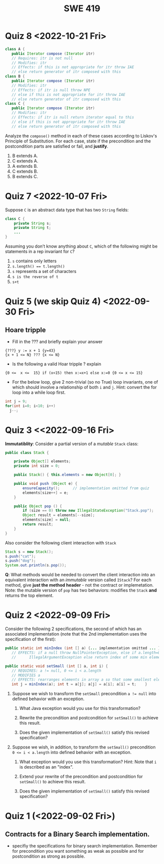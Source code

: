 #+TITLE: SWE 419 
#+OPTIONS: ^:nil toc:1

#+HTML_HEAD: <link rel="stylesheet" href="https://nguyenthanhvuh.github.io/files/org.css">
#+HTML_HEAD: <link rel="alternative stylesheet" href="https://nguyenthanhvuh.github.io/files/org-orig.css">

* Quiz 8 <2022-10-21 Fri>

  #+begin_src java
 class A {
    public Iterator compose (Iterator itr)
    // Requires: itr is not null
    // Modifies: itr
    // Effects: if this is not appropriate for itr throw IAE
    // else return generator of itr composed with this
 class B {
    public Iterator compose (Iterator itr)
    // Modifies: itr
    // Effects: if itr is null throw NPE 
    // else if this is not appropriate for itr throw IAE
    // else return generator of itr composed with this
 class C {
    public Iterator compose (Iterator itr)
    // Modifies: itr
    // Effects: if itr is null return iterator equal to this
    // else if this is not appropriate for itr throw IAE
    // else return generator of itr composed with this
   #+end_src

 Analyze the =compose()= method in each of these cases according to Liskov's Principle of Substitution. For each case, state if the precondition and the postcondition parts are satisfied or fail, and *justify*.

 1. B extends A. 
 1. C extends A. 
 1. A extends B. 
 1. C extends B.    
 1. B extends C. 

#+begin_comment
1. B extends A. 
Precondition Part: 
Answer: Satisfied: weaker precondition in B 
Postcondition Part: 
Answer: Satisfied: Identical behavior where A defined, with additional behavior where A not defined.
2.C extends A. 
Precondition Part: 
Answer: Satisfied: weaker precondition in C 
Postcondition Part: 
Answer: Satisfied: Identical behavior where A defined, with additional behavior where A not defined.
3. A extends B. 
Precondition Part: 
Answer: Not satisfied: stronger precondition in A 
Postcondition Part: 
Answer: No analysis required
4. C extends B. 
Precondition Part: 
Answer: Satisfied: same preconditions 
Postcondition Part: 
Answer A: Not satisfied: Inconsistent behavior in case where itr is null
Answer B: Satisfied, stronger post (assuming returning a an iterator equal to this)
5. B extends C. 
Precondition Part: 
Answer: Satisfied: same preconditions 
Postcondition Part: 
Answer: Not satisfied: Inconsistent behavior in case where itr is null
#+end_comment


* Quiz 7 <2022-10-07 Fri>

Suppose =C= is an abstract data type that has two =String= fields:
#+begin_src java
class C {
    private String s;
    private String t;
    ...
}
#+end_src

Assuming you don’t know anything about =C=, which of the following might be statements in a rep invariant for =C=?
1. ~s~ contains only letters
2. ~s.length() == t.length()~
3. ~s~ represents a set of characters
4. ~s is the reverse of t~
5. ~s+t~


* Quiz 5 (we skip Quiz 4) <2022-09-30 Fri>
** Hoare tripple
- Fill in the ??? and briefly explain your answer
#+begin_src 
{???} y := x + 1 {y=43}
{x + 1 <= N} ??? {x <= N}
#+end_src
#+begin_comment
{x=42} y := x + 1 {y=43}
{x + 1 <= N} x=x+1 {x <= N}
#+end_comment

- Is the following a valid Hoar tripple ?  explain
#+begin_src 
  {0 <=  x <=  15} if (x<15) then x:=x+1 else x:=0 {0 <= x <= 15}
#+end_src

#+begin_comment
WP(if (x<15) then x:=x+1 else x:=0, 0 <= x <= 15)
= x<15 -> 0 <= x+1 <= 15    &  x >= 15 -> 0<= 0 <= 15
= x<=14 -> -1 <= x <= 14    &  x >= 15 -> True
= x<=14 -> -1 <= x <= 14    &  True
= x<=14 -> -1 <= x <= 14

VC = 0<= x <= 15  -> (x<=14 -> -1 <= x <= 14)
   = (0<= x <= 15  & x<=14) -> -1 <= x <= 14
   = (0<= x <= 14) -> -1 <= x <= 14
   = True
#+end_comment

- For the below loop, give 2 non-trivial (so no True) loop invariants, one of which should involve a relationship of both ~i~ and ~j~. Hint: convert the for loop into a while loop first.
  
#+begin_src java
int j = 9;
for(int i=0; i<10; i++)  
  j--;
#+end_src

#+begin_comment
int j = 9;
int i = 0;
while(1){
  [I] // loop invariant
  if (i>=10) break;
  i++;
  j--;
  
}

j i
9 0
8 1
7 2
6 3
5 4
4 5
3 6
2 7
1 8
0 9
-1 10
#+end_comment



#+begin_comment
Here are 2:
i + j = 9
i >= 0 && i <= 10
#+end_comment




* Quiz 3 <<2022-09-16 Fri>

*Immutatiblity*: Consider a partial version of a /mutable/ ~Stack~ class:
   #+begin_src java
     public class Stack {

         private Object[] elements;
         private int size = 0;

         public Stack() { this.elements = new Object[0]; }

         public void push (Object e) {
             ensureCapacity();      // implementation omitted from quiz
             elements[size++] = e;
         }

         public Object pop () {
             if (size == 0) throw new IllegalStateException("Stack.pop");
             Object result = elements[--size];
             elements[size] = null;
             return result;
         }
     }

   #+end_src
   Also consider the following client interaction with ~Stack~
   #+begin_src java
     Stack s = new Stack();
     s.push("cat");
     s.push("dog");
     System.out.println(s.pop());
   #+end_src
   
     *Q*: What methods would be needed to convert the client interaction into an equivalent interaction with an /immutable/ version called ~IStack~? For each method, give *just the method header* - not the contract or implemetation. Note:  the mutable version of ~pop~ has two behaviors: modifies the ~Stack~ *and* returns the top element.

   
   #+begin_comment
     public class IStack{
     public IStack push(Object e){
     // return new IStack() .... 
     }

     public IStack pop (){
     // return new IStack object
     }

     public Object top(){
     // return the top of the stack 
     }

     }
   #+end_comment




* Quiz 2 <2022-09-09 Fri>


Consider the following 2 specifications, the second of which has an associated implementation (note that the 2nd implementation uses the specification of the first):

#+begin_src java
  public static int minIndex (int [] a) {... implementation omitted ... }
     // EFFECTS: if a null throw NullPointerException, else if a.length=0 throw
     //      IllegalArgumentException else return index of some min element in a.

  public static void setSmall (int [] a, int i) {
     // REQUIRES: a != null, 0 <= i < a.length
     // MODIFIES a
     // EFFECTS: rearranges elements in array a so that some smallest element is at index i
     int j = minIndex(a); int t = a[j]; a[j] = a[i]; a[i] = t;    }
#+end_src

1. Suppose we wish to transform the ~setSmall~ precondition ~a != null~ into defined behavior with an exception.
   1. What Java exception would you use for this transformation?
      #+begin_comment
      Answer: NullPointerException.
      #+end_comment
   2. Rewrite the precondition and postcondition for ~setSmall()~ to achieve this result.
      #+begin_comment
         Answer: Note that the predicate a!=null is no longer in the REQUIRES clause.
         // REQUIRES: 0 <= i < a.length
         // MODIFIES a
         // EFFECTS: if a = null throw NullPointerException else
         //          rearranges elements in array a so that 
         //          smallest element is at index i
      #+end_comment
   3. Does the given implementation of ~setSmall()~ satisfy this revised specification? 
      #+begin_comment
      Answer: Yes. Note that the call to ~minIndex()~ generates the correct exception.
      #+end_comment
2. Suppose we wish, in addition, to transform the ~setSmall()~ precondition ~0 <= i < a.length~ into defined behavior with an exception.
   1. What exception would you use this transformation? Hint: Note that ~i~ is described as an "index".
     #+begin_comment
     Answer: IndexOutOfBoundsException
     #+end_comment
   2. Extend your rewrite of the precondition and postcondition for ~setSmall()~ to achieve this result. 
      #+begin_comment
      Answer: Note that the predicate 0 <= i < a.length is no longer in the REQUIRES clause.
      // MODIFIES a
      // EFFECTS: if a = null throw NullPointerException else
      //          if !(0 <= i < a.length) throw IndexOutOfBoundsException else
      //          rearranges elements in array a so that 
      //          smallest element is at index i
      #+end_comment
   3. Does the given implementation of ~setSmall()~ satisfy this revised specification? 
      #+begin_comment
      Answer: No. There are two cases. If the array is not empty, then the implementation returns ~IndexOutOfBoundsException~. However, if the array is empty, then the implementation generates ~IllegalArgumentException~ via the call to ~minIndex()~, which is /not/ ~IndexOutOfBoundsException~.
      #+end_comment


* Quiz 1 (<2022-09-02 Fri>)
** Contracts for a Binary Search implementation.
   - specifiy the specifications for binary search implementation. Remember for precondition you want something as weak as possible and for postcondition as strong as possible.








































   
# * Quiz 2 (<2022-02-07 Mon>)

# Consider the following 2 specifications, the second of which has an associated implementation:
# #+begin_src java
# public static int minIndex (int [] a) {... implementation omitted ... }
#    // EFFECTS: if a null throw NullPointerException, else if a.length=0 throw
#    //      IllegalArgumentException else return index of some min element in a.
# public static void setSmall (int [] a, int i) {
#    // REQUIRES: a != null, 0 <= i < a.length
#    // MODIFIES a
#    // EFFECTS: rearranges elements in array a so that some smallest element is at index i
#    int j = minIndex(a); int t = a[j]; a[j] = a[i]; a[i] = t;    }
# #+end_src

# 1. Suppose we wish to transform the ~setSmall~ precondition ~a != null~ into defined behavior with an exception.
#    1. What Java exception would Bloch recommend for this transformation?
#       #+begin_comment
#       Answer: NullPointerException.
#       #+end_comment
#    2. Rewrite the precondition and postcondition for ~setSmall()~ to achieve this result.
#       #+begin_comment
#          Answer: Note that the predicate a!=null is no longer in the REQUIRES clause.
#          // REQUIRES: 0 <= i < a.length
#          // MODIFIES a
#          // EFFECTS: if a = null throw NullPointerException else
#          //          rearranges elements in array a so that 
#          //          smallest element is at index i
#       #+end_comment
#    3. Does the given implementation of ~setSmall()~ satisfy this revised specification? 
#       #+begin_comment
#       Answer: Yes. Note that the call to ~minIndex()~ generates the correct exception.
#       #+end_comment
# 2. Suppose we wish, in addition, to transform the ~setSmall()~ precondition ~0 <= i < a.length~ into defined behavior with an exception.
#    1. What exception would Bloch recommend for this transformation? Hint: Note that ~i~ is described as an "index".
#      #+begin_comment
#      Answer: IndexOutOfBoundsException
#      #+end_comment
#    2. Extend your rewrite of the precondition and postcondition for ~setSmall()~ to achieve this result. 
#       #+begin_comment
#       Answer: Note that the predicate 0 <= i < a.length is no longer in the REQUIRES clause.
#       // MODIFIES a
#       // EFFECTS: if a = null throw NullPointerException else
#       //          if !(0 <= i < a.length) throw IndexOutOfBoundsException else
#       //          rearranges elements in array a so that 
#       //          smallest element is at index i
#       #+end_comment
#    3. Does the given implementation of ~setSmall()~ satisfy this revised specification? 
#       #+begin_comment
#       Answer: No. There are two cases. If the array is not empty, then the implementation returns ~IndexOutOfBoundsException~. However, if the array is empty, then the implementation generates ~IllegalArgumentException~ via the call to ~minIndex()~, which is /not/ ~IndexOutOfBoundsException~.
#       #+end_comment


# ** Quiz 4: Verification using Hoare Logic
#    Given the program
#    #+begin_src java
#      // {x <= 1}   # P1
#      // {x <= 11}  # P2

#      while (x != 10){
#          x := x + 1;
#      }

#      //{x == 10}  # Q
#    #+end_src
  
#    1. Informally reason that this program is correct with the given =P1= and =Q=.
#    1. This program *is correct* with respect to the given precondition =P1= and postcondition =Q=.  Prove it by finding a loop invariant and verify the verification condition (show your work, i.e., generate the =wp= and the =vc= of the program, and reason about these)
#    2. Now, consider a different precondition =P2=. 
#       1. Recompute the VC of the program with respect to =P2=.
#       1. is the VC  =P2 -> WP ..=  valid?  if yes, what does that mean,  if not, what does that mean?
      
# #+begin_comment
#    loop inv :  x <= 10

#    wp(while[x<=10](x != 10){x := x + 1;}, {x == 10}) =

#    //conj 1
#    I = 
#    x <=10
   
#    //conj 2
#    (I & x!=10) => wp(x:= x+1, I)   =
#    (x <= 10 & x!=10) => wp(x:= x+1, x <= 10)
#    (x < 10) => x+1 <= 10
#    (x <= 9) => x <= 9
#    TRUE

#    //conj 3
#    (I & !(x!=10) => x == 10) =
#    (x <= 10 & !(x!=10) => x == 10)
#    x == 10 => x == 10
#    True

#    //vc
#    x<=10 => x<=10   #for P1,  this implication holds and thus shows the program is correct (wrt to Q and P1)

#    //x<=11 => x<=10   #for P2, this implication does not hold (cex x=11), and thus does not show anything other than that we cannot prove it. Important: fail to prove does not mean the program is wrong,  it simplify means we cannot prove it (could be because we picked a weak loop invariant,  could also be that the program is actually wrong)
# #+end_comment



# *  Quiz 4: Immutable class
  
#   1. Consider the following (supposedly) immutable class:

#      #+begin_src java
#        public final class Immutable { 
#            private final String string;
#            private final int x;
#            private final List<String> list;

#            public Immutable(String string, int x, List<String> list) {
#                this.string = string;                     // Line A
#                this.x = x;                               // Line B
#                this.list = new ArrayList<String> (list); // Line C
#            }

#            public String getString() { return string; }  // Line D
#            public int getInt()    { return x; }       // Line E
#            public List<String> getList() { return list; }    // Line F
#        }
#      #+end_src
#     Which of the lines (A--F) has a problem wrt the immutability of class Immutable?
#   2. For each of the above lines that has problem with immutability, write pseudocode code to demonstrate the issue

#     #+begin_comment
#      Only line F (because list is muttable)

#      List<String> list = //... supppose list is [cat, dog]
#      Immutable im = new Immutable("bat", 7, list);
#      list = im.getList();
#      list.add("elephant");   // now I've changed the internal state of Immutable
#                              // from
#                              // <bat, 7, [cat, dog]>
#                              // to
#                              // <bat, 7, [cat, dog, elephant]>
#     #+end_comment


# * Quiz 5:  Iterator

# The specification for Liskov's ~elements()~ method is given below. 
# - Note 1: A Liskov Iterator has only the the ~hasNext()~ and ~next()~ methods. 
# - Note 2: As discussed in class the abstract state for such an ~Iterator~ is a ~Stack~ of objects yet to be produced.

#     #+begin_src java
#      public Iterator elements() 
#      // EFFECTS: Returns a generator that will produce all the elements of
#      //  this (as Integers), each exactly once, in arbitrary order.
#      // REQUIRES: this must not be modified while the generator is in use


#        #+end_src	

# Consider the code below which uses ~elements()~. Line numbers have been added for reference purposes.
#   #+begin_src java    
#         0: IntSet s = new IntSet(); 

#         1: s.insert(2);
#         2: s.insert(8);
#         3: Iterator itr = s.elements();   
#         4: itr.next();                    
#         5: itr.next();                    
#         6: // See questions below
#         7: itr.next();                   

#   #+end_src
	
# - show the (stack) contents of ~itr~  after line 3
# #+begin_comment
# [2,8]  or [8,2]
# #+end_comment
# - show the contents of ~itr~  after line 5.
# #+begin_comment
# []
# #+end_comment  
# - If line 6 is ~s.insert(12)~; show the contents of ~itr~ after line 6? 
# #+begin_comment
# Undefined behavior or violating the requirements of iteration
# #+end_comment



# * Quiz 7:

#   #+begin_src java
#     Set<String> t = //  See questions below

#     t.add("antelope");
#     t.add("dog");
#     t.add("cat");

#  // t.toString() is ???
#   #+end_src  


# 1. Suppose ~t~ is instantiated as ~Set<String> t = new TreeSet<String>();~.  At the end of the computation, what is ~t.toString()?~ 
#   #+begin_comment
#   Answer: [antelope, cat, dog]
#   #+end_comment
# 2. Suppose ~t~ is instantiated as ~Set<String> t = new TreeSet<String>((x,y) -> x.length() - y.length());~. At the end of the computation, what is ~t.toString()?~
#   #+begin_comment
#   Answer: [dog, antelope]
#   #+end_comment

# # 3. Suppose ~t~ is instantiated as ~Set<String> t = new TreeSet<String>((x,y) -> y.compareTo(x));~. At the end of the computation, what is ~t.toString()?~
# # #+begin_comment
# # Answer: [dog, cat, antelope]
# # #+end_comment

# # 4. Which of the above ~Comparator~ implementations is problematic? and why?
# # #+begin_comment
# # Answer: 2, compare(a,b)  is not consistent with a.equals(b).
# # #+end_comment


# * Quiz 8:
# Consider the following code:
# #+begin_src java
# public class Example <E> {
#     String           string = "ant";
#     Integer          seven = 7;
#     E                e = null;
#     Object[]         objects;
#     List < Object >  listObject;
#     List < E >       listE;
#     public void m() {
#           // Java code for questions appears here
#     }
# }
# #+end_src

# Independently consider the following 5 sequences of Java instructions. For each sequence, what of the following choices will happen ? (i) compiler warning; (ii) compiler error; (iii) runtime exception; or (iv) normal run

# -
# #+begin_src java
# objects = new E[1];
# objects[0] = e;
# #+end_src
# #+begin_comment
# Answer: compiler error
# #+end_comment

# -
# #+begin_src java
# listE = new ArrayList < E >();
# listE.add(e);
# listObject = listE;
# #+end_src
# #+begin_comment
# Answer: compiler error
# #+end_comment


# -
# #+begin_src java
# listObject = new ArrayList < String >();
# listObject.add(string) ;
# listObject.add(seven) ;
# #+end_src
# #+begin_comment
# Answer: compiler error
# #+end_comment


# -
# #+begin_src java
# objects = new Object[1];
# objects[0] = string;
# objects[0] = seven;
# #+end_src
# #+begin_comment
# Answer: normal run
# #+end_comment


# -
# #+begin_src java
# objects = new String[1];
# objects[0] = string;
# objects[0] = seven;
# #+end_src
# #+begin_comment
# Answer: runtime exception
# #+end_comment

# * Quiz 9: 
#   Consider the following code.  
#   #+begin_src java
# class Apple {
#   // rep-inv:  name != null
#   private String name;
#   public Apple (String name) {   
#      if (name == null) throw new NPE(...);
#      this.name = name;
#   }
#   @Override public boolean equals (Object o) {
#      if (!(o instanceof Apple)) { return false; }
#      Apple a = (Apple) o;     
#      return name.equals(a.name);
#   }
#   @Override public int hashCode() { // see questions below }
#   @Override public String toString() { return name; }
# }
# class AppleTracker extends Apple {
#   private static Set<String> inventory = new HashSet<String> ();
#   public AppleTracker (String name) { super(name); inventory.add(name);}
#   public static Set<String> getInventory() { return Collections.unmodifiableSet(inventory);}
# }
# // client code
# Apple a = new Apple("Winesap");
# AppleTracker at1 = new AppleTracker("Winesap");
# AppleTracker at2 = new AppleTracker("Fuji");

#   #+end_src

# Mark each of the following either *True* or *False*:

# 1. The ~equals()~ method in the AppleTracker class is inherited from the Apple class. 
# - ~a.equals(at1)~ sometimes returns true and sometimes returns false. 
# - The ~equals()~ method in the Apple class relies on the rep-invariant to satisfy its contract. 
# - ~AppleTracker~ adds client-visible state to Apple objects. 
# - ~a.equals(at1)~ and ~at1.equals(a)~ are both true. 
# - ~a.equals(at2)~ and ~at2.equals(a)~ are both false. 
# - ~at1.equals(a)~ and ~a.equals(at2)~ are both true, but ~at1.equals(at2)~ is false. 
# - It would correct to implement ~hashCode()~ as ~return name.hashCode();~
# - It would correct to inherit ~hashCode()~ from the Object class. 
# - Bloch would object to replacing ~o instanceof Apple~ with a predicate built atop ~getClass()~. 


# # #+begin_comment
# # Answer: T,F,T,F,T,T,F,T,F,T
# # #+end_comment


# # * Quiz 10: 11/22
# # Consider the following code, and suppose the main method in ~Sub~ is executed.
# # #+begin_src java
# # public class Super {
# #   private String y;
# #   public Super () { stut();}
# #   public void stut() { if (y == null) {y = "cat";} else {y = y + y;}}
# # }
# # public class Sub extends Super {
# #   private String x;
# #   public Sub (String s) { x = s;}
# #   @Override public void stut() {
# #      x = x + x;
# #   }
# #   public static void main(String[] args) {
# #       Super s = new Sub("dog");
# #   }
# # }
# # #+end_src


# # 1. Is the constructor in Super invoked? Why or why not?
# #    #+begin_comment
# #    Answer: Yes. There is an implicit call to super(); as the very first instruction in the Sub constructor
# #    #+end_comment
# # 1. Is the stut() method in Super invoked? Why or why not?
# #    #+begin_comment
# #    Answer: No. The stut() method is overridden in class Sub, and so the class Sub stut() method is invoked instead.
# #    #+end_comment
# # 1. Is the stut() method in Sub invoked? Why or why not?
# #    #+begin_comment
# #    Answer: Yes. See the answer to the previous question.
# #    #+end_comment
# # 1. Which rule in Bloch does this code violate? (Any reasonable phrasing of the principle is fine.)
# #    #+begin_comment
# #    Answer: The rule that says "Constructors (in classes that may be extended) must not invoke overridable methods."
# #     #+end_comment


# # * Quiz 11: 11/29

# # Consider the following incomplete JUnit theory about the consistency of ~compareTo()~ (from the Comparable interface) and equals().
# #   #+begin_comment
# #   Grading note: Since this quiz is about JUnit theories, and not generics, feel free to ignore generics entirely in this quiz.
# #   #+end_comment
# #   #+begin_src java
# #    @Theory public void compareToConsistentWithEquals( ... ) {
# #       assumeTrue (...);   // Assume none of the parameters are null  (i.e. no NPE)
# #       assumeTrue (...);   // Assume parameters are mutually comparable (i.e. no CCE)
      
# #       assertTrue (...);   // See question 3
# #     }

# #   #+end_src
# # - How many parameters should this theory have? 
# #   #+begin_comment
# #     Answer: 2
# #   #+end_comment  
# # - What type should each of the paramters have? 
# #   #+begin_comment
# #   Answer: Comparable
# #   Grading note: Technically, this should be type E, where there is a constraint in the class type:
# #   public class SomeJUnitTestClass <E extends Comparable<E>> {
# #   Anything that shows that you know that the parameters need to be comparable is fine.
# #   #+end_comment
# # - What is an appropriate assertion?  Note: assume that the ~assumeTrue(...)~ statements are correctly implemented.
# #    #+begin_comment
# #      assertTrue (x.equals(y) == (x.compareTo(y) == 0));   // Assert
# #      There are other ways of stating this, of course. The key point is that this is an "iff" relationship.
# #    #+end_comment
# # - Suppose you had the following DataPoints. How many times does JUnit evaluate the ~assertTrue()~ statement in this theory?
# #   #+begin_src java
# #   @DataPoints
# #    public static String[] stuff = { "cat", "cat", "dog"};
# #   #+end_src
# #   #+begin_comment  
# #       3*3 = 9    11,22,33,12,13,23,21,31,32
# #   #+end_comment    

